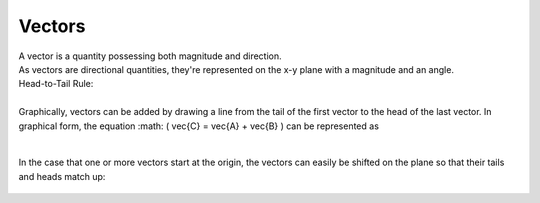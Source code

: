 .. _s1-ap-l01:

Vectors
^^^^^^^

| A vector is a quantity possessing both magnitude and direction.
| As vectors are directional quantities, they're represented on the x-y plane with a magnitude and an angle.

| Head-to-Tail Rule:
|
| Graphically, vectors can be added by drawing a line from the tail of the first vector to the head of the last vector. In graphical form, the equation :math: \( \vec{C} = \vec{A} + \vec{B} \) can be represented as

.. figure:: images/headtotail.png

|

| In the case that one or more vectors start at the origin, the vectors can easily be shifted on the plane so that their tails and heads match up:

.. figure:: images/movinghead.gif


